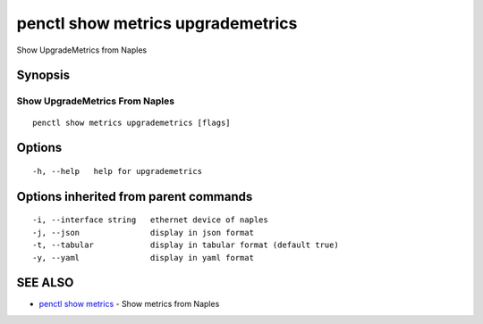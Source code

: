 .. _penctl_show_metrics_upgrademetrics:

penctl show metrics upgrademetrics
----------------------------------

Show UpgradeMetrics from Naples

Synopsis
~~~~~~~~



---------------------------------
 Show UpgradeMetrics From Naples 
---------------------------------


::

  penctl show metrics upgrademetrics [flags]

Options
~~~~~~~

::

  -h, --help   help for upgrademetrics

Options inherited from parent commands
~~~~~~~~~~~~~~~~~~~~~~~~~~~~~~~~~~~~~~

::

  -i, --interface string   ethernet device of naples
  -j, --json               display in json format
  -t, --tabular            display in tabular format (default true)
  -y, --yaml               display in yaml format

SEE ALSO
~~~~~~~~

* `penctl show metrics <penctl_show_metrics.rst>`_ 	 - Show metrics from Naples

